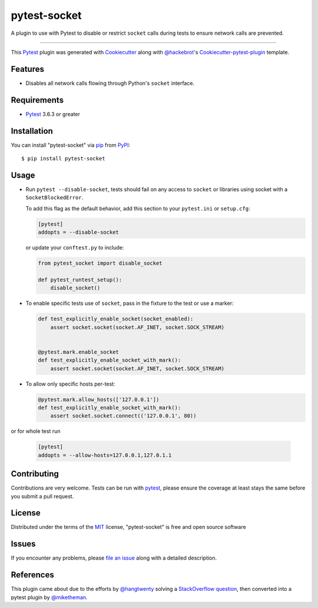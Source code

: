 =============
pytest-socket
=============

.. image:: https://img.shields.io/pypi/v/pytest-socket.svg
    :target: https://pypi.python.org/pypi/pytest-socket

.. image:: https://img.shields.io/pypi/pyversions/pytest-socket.svg
    :target: https://pypi.python.org/pypi/pytest-socket

.. image:: https://github.com/miketheman/pytest-socket/workflows/Python%20Tests/badge.svg
    :target: https://github.com/miketheman/pytest-socket/actions?query=workflow%3A%22Python+Tests%22
    :alt: Python Tests

.. image:: https://api.codeclimate.com/v1/badges/1608a75b1c3a20211992/maintainability
   :target: https://codeclimate.com/github/miketheman/pytest-socket/maintainability
   :alt: Maintainability

.. image:: https://app.fossa.io/api/projects/git%2Bgithub.com%2Fmiketheman%2Fpytest-socket.svg?type=shield
   :target: https://app.fossa.io/projects/git%2Bgithub.com%2Fmiketheman%2Fpytest-socket?ref=badge_shield
   :alt: FOSSA Status


A plugin to use with Pytest to disable or restrict ``socket`` calls during tests to ensure network calls are prevented.

----

This `Pytest`_ plugin was generated with `Cookiecutter`_ along with `@hackebrot`_'s `Cookiecutter-pytest-plugin`_ template.


Features
--------

* Disables all network calls flowing through Python's ``socket`` interface.


Requirements
------------

* `Pytest`_ 3.6.3 or greater


Installation
------------

You can install "pytest-socket" via `pip`_ from `PyPI`_::

    $ pip install pytest-socket


Usage
-----

* Run ``pytest --disable-socket``, tests should fail on any access to ``socket`` or libraries using
  socket with a ``SocketBlockedError``.

  To add this flag as the default behavior, add this section to your ``pytest.ini`` or ``setup.cfg``:

  .. code:: ini

    [pytest]
    addopts = --disable-socket


  or update your ``conftest.py`` to include:

  .. code:: python

    from pytest_socket import disable_socket

    def pytest_runtest_setup():
        disable_socket()


* To enable specific tests use of ``socket``, pass in the fixture to the test or use a marker:

  .. code:: python

    def test_explicitly_enable_socket(socket_enabled):
        assert socket.socket(socket.AF_INET, socket.SOCK_STREAM)


    @pytest.mark.enable_socket
    def test_explicitly_enable_socket_with_mark():
        assert socket.socket(socket.AF_INET, socket.SOCK_STREAM)

* To allow only specific hosts per-test:

  .. code:: python

    @pytest.mark.allow_hosts(['127.0.0.1'])
    def test_explicitly_enable_socket_with_mark():
        assert socket.socket.connect(('127.0.0.1', 80))

or for whole test run

  .. code:: ini

    [pytest]
    addopts = --allow-hosts=127.0.0.1,127.0.1.1


Contributing
------------
Contributions are very welcome. Tests can be run with `pytest`_, please ensure
the coverage at least stays the same before you submit a pull request.

License
-------

Distributed under the terms of the `MIT`_ license, "pytest-socket" is free and open source software

.. image:: https://app.fossa.io/api/projects/git%2Bgithub.com%2Fmiketheman%2Fpytest-socket.svg?type=large
   :target: https://app.fossa.io/projects/git%2Bgithub.com%2Fmiketheman%2Fpytest-socket?ref=badge_large
   :alt: FOSSA Status

Issues
------

If you encounter any problems, please `file an issue`_ along with a detailed description.


References
----------

This plugin came about due to the efforts by `@hangtwenty`_ solving a `StackOverflow question`_,
then converted into a pytest plugin by `@miketheman`_.


.. _`Cookiecutter`: https://github.com/audreyr/cookiecutter
.. _`@hackebrot`: https://github.com/hackebrot
.. _`MIT`: http://opensource.org/licenses/MIT
.. _`cookiecutter-pytest-plugin`: https://github.com/pytest-dev/cookiecutter-pytest-plugin
.. _`file an issue`: https://github.com/miketheman/pytest-socket/issues
.. _`pytest`: https://github.com/pytest-dev/pytest
.. _`tox`: https://tox.readthedocs.io/en/latest/
.. _`pip`: https://pypi.python.org/pypi/pip/
.. _`PyPI`: https://pypi.python.org/pypi
.. _`@hangtwenty`: https://github.com/hangtwenty
.. _`StackOverflow question`: https://stackoverflow.com/a/30064664
.. _`@miketheman`: https://github.com/miketheman
